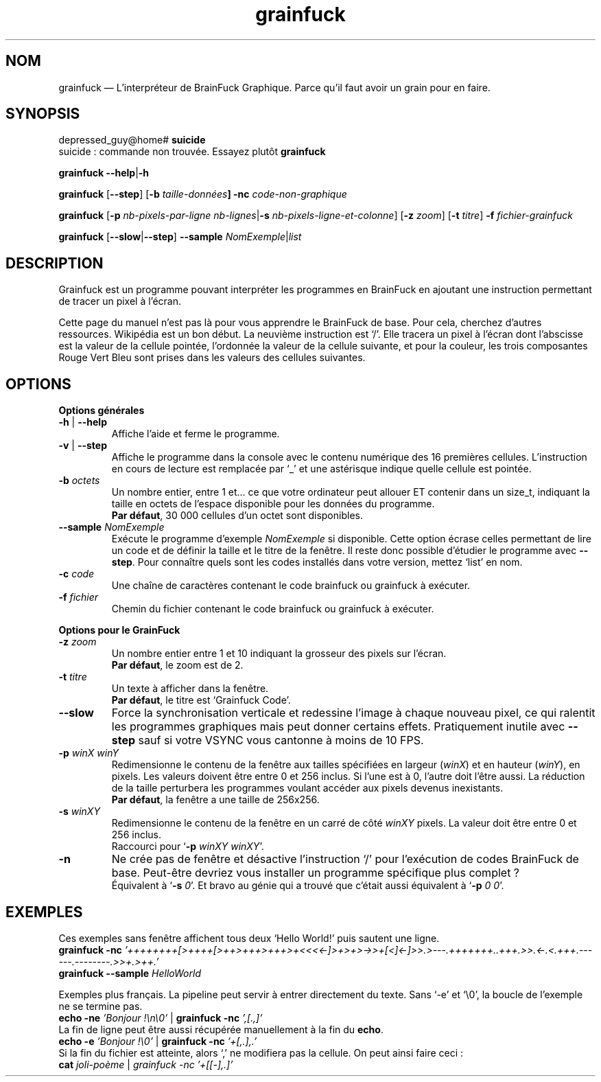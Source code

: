 ." Manuel de Grainfuck
."
.TH grainfuck 1 "Findus findus !" "07/07/2016" "Utilisation de l'Interpréteur de GrainFuck"

.SH NOM
grainfuck — L'interpréteur de BrainFuck Graphique. Parce qu'il faut avoir un grain pour en faire.

." Syntaxe générale et exemples de commandes
.SH SYNOPSIS
depressed_guy@home#
.B suicide
.br
suicide : commande non trouvée. Essayez plutôt \fBgrainfuck
.PP
.B grainfuck \-\-help\fP|\fB\-h
.PP
.\" Mode non-graphique
\fBgrainfuck\fP [\fB\-\-step\fP] [\fB\-b \fItaille-données\fP] \fB\-nc\fP \fIcode-non-graphique
.PP
.\" Mode graphique
.B grainfuck \fR[\fP\-p
.I nb-pixels-par-ligne nb-lignes\fP|\fB\-s \fInb-pixels-ligne-et-colonne\fR] [\fB\-z \fIzoom\fR] [\fB\-t \fItitre\fR] \fB\-f \fIfichier-grainfuck
.PP
.B grainfuck \fP[\fP\-\-slow\fP|\fP\-\-step\fP]\fP \-\-sample \fINomExemple\fR|\fIlist
.PP

.SH DESCRIPTION
Grainfuck est un programme pouvant interpréter les programmes en BrainFuck en
ajoutant une instruction permettant de tracer un pixel à l'écran.
.PP
Cette page du manuel n'est pas là pour vous apprendre le BrainFuck de base. Pour
cela, cherchez d'autres ressources. Wikipédia est un bon début. La neuvième
instruction est `/'. Elle tracera un pixel à l'écran dont l'abscisse est la
valeur de la cellule pointée, l'ordonnée la valeur de la cellule suivante, et
pour la couleur, les trois composantes Rouge Vert Bleu sont prises dans les
valeurs des cellules suivantes.

.SH OPTIONS
.B Options générales
.PP
.IP "\fB\-h\fP | \fB\-\-help\fP"
Affiche l'aide et ferme le programme.
.IP "\fB\-v\fP | \fB\-\-step"
Affiche le programme dans la console avec le contenu numérique des 16 premières cellules. L'instruction en cours de lecture est remplacée par `_' et une astérisque indique quelle cellule est pointée.
.IP "\fB\-b \fIoctets"
Un nombre entier, entre 1 et… ce que votre ordinateur peut allouer ET contenir dans un size_t, indiquant la taille en octets de l'espace disponible pour les données du programme.
.br
\fBPar défaut\fP, 30 000 cellules d'un octet sont disponibles.
.IP "\fB\-\-sample\fI NomExemple"
Exécute le programme d'exemple \fINomExemple\fP si disponible. Cette option écrase celles permettant de lire un code et de définir la taille et le titre de la fenêtre. Il reste donc possible d'étudier le programme avec \fB\-\-step\fP. Pour connaître quels sont les codes installés dans votre version, mettez `list' en nom.
.IP "\fB\-c \fIcode"
Une chaîne de caractères contenant le code brainfuck ou grainfuck à exécuter.
.IP "\fB\-f \fIfichier"
Chemin du fichier contenant le code brainfuck ou grainfuck à exécuter.
.PP

.B Options pour le GrainFuck
.IP "\fB\-z \fIzoom"
Un nombre entier entre 1 et 10 indiquant la grosseur des pixels sur l'écran.
.br
\fBPar défaut\fP, le zoom est de 2.
.IP "\fB\-t \fItitre"
Un texte à afficher dans la fenêtre.
.br
\fBPar défaut\fP, le titre est `Grainfuck Code'.
.IP "\fB\-\-slow"
Force la synchronisation verticale et redessine l'image à chaque nouveau pixel, ce qui ralentit les programmes graphiques mais peut donner certains effets. Pratiquement inutile avec \fB\-\-step\fP sauf si votre VSYNC vous cantonne à moins de 10 FPS.

.IP "\fB\-p \fIwinX winY"
Redimensionne le contenu de la fenêtre aux tailles spécifiées en largeur (\fIwinX\fP) et en hauteur (\fIwinY\fP), en pixels. Les valeurs doivent être entre 0 et 256 inclus. Si l'une est à 0, l'autre doit l'être aussi. La réduction de la taille perturbera les programmes voulant accéder aux pixels devenus inexistants.
.br
\fBPar défaut\fP, la fenêtre a une taille de 256x256.
.IP "\fB\-s \fIwinXY"
Redimensionne le contenu de la fenêtre en un carré de côté \fIwinXY\fP pixels. La valeur doit être entre 0 et 256 inclus.
.br
Raccourci pour `\fB\-p \fIwinXY winXY\fR'.
.IP "\fB\-n"
Ne crée pas de fenêtre et désactive l'instruction `/' pour l'exécution de codes BrainFuck de base. Peut-être devriez vous installer un programme spécifique plus complet ?
.br
Équivalent à `\fB\-s \fI0\fR'. Et bravo au génie qui a trouvé que c'était aussi équivalent à `\fB\-p \fI0 0\fR'.


.SH EXEMPLES
Ces exemples sans fenêtre affichent tous deux `Hello World!' puis sautent une ligne.
.br
.B grainfuck \-nc \fI'++++++++[>++++[>++>+++>+++>+<<<<-]>+>+>->>+[<]<-]>>.>---.+++++++..+++.>>.<-.<.+++.------.--------.>>+.>++.'
.br
.B grainfuck \-\-sample \fIHelloWorld
.PP
Exemples plus français. La pipeline peut servir à entrer directement du texte. Sans `\-e' et `\\0', la boucle de l'exemple ne se termine pas.
.br
.B echo \-ne \fI'Bonjour !\\\\n\\\\0'\fR | \fBgrainfuck \-nc \fI',[.,]'
.br
La fin de ligne peut être aussi récupérée manuellement à la fin du \fBecho\fP.
.br
.B echo \-e \fI'Bonjour !\\\\0'\fR | \fBgrainfuck \-nc \fI'+[,.],.'
.br
Si la fin du fichier est atteinte, alors `,' ne modifiera pas la cellule. On peut ainsi faire ceci :
.br
.B cat \fIjoli-poème \fR|\fP grainfuck \-nc \fI'+[[-],.]'
.PP
